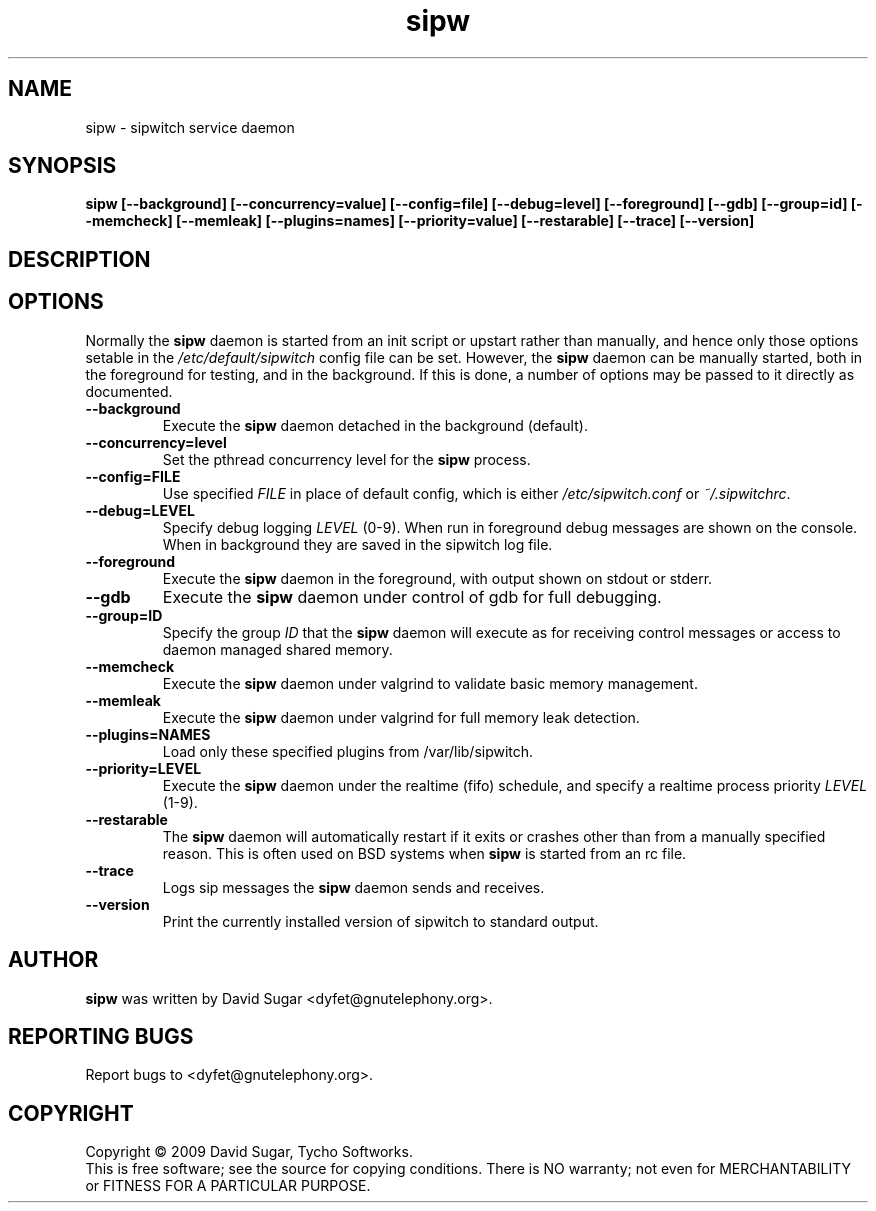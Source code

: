 .\" sipw - sipwitch service daemon.
.\" Copyright (c) 2009 David Sugar <dyfet@gnutelephony.org>
.\"
.\" This manual page is free software; you can redistribute it and/or modify
.\" it under the terms of the GNU General Public License as published by
.\" the Free Software Foundation; either version 3 of the License, or
.\" (at your option) any later version.
.\"
.\" This program is distributed in the hope that it will be useful,
.\" but WITHOUT ANY WARRANTY; without even the implied warranty of
.\" MERCHANTABILITY or FITNESS FOR A PARTICULAR PURPOSE.  See the
.\" GNU General Public License for more details.
.\"
.\" You should have received a copy of the GNU General Public License
.\" along with this program; if not, write to the Free Software
.\" Foundation, Inc.,59 Temple Place - Suite 330, Boston, MA 02111-1307, USA.
.\"
.\" This manual page is written especially for Debian GNU/Linux.
.\"
.TH sipw "8" "December 2009" "GNU SIP Witch" "GNU Telephony"
.SH NAME
sipw \- sipwitch service daemon
.SH SYNOPSIS
.B sipw
.B [--background]
.BI [--concurrency=value]
.BI [--config=file]
.BI [--debug=level]
.B [--foreground]
.B [--gdb]
.BI [--group=id]
.B [--memcheck]
.B [--memleak]
.BI [--plugins=names]
.BI [--priority=value]
.B [--restarable]
.B [--trace]
.B [--version]
.SH DESCRIPTION
.SH OPTIONS
Normally the \fBsipw\fR daemon is started from an init script or upstart
rather than manually, and hence only those options setable in the
.I /etc/default/sipwitch
config file can be set.  However, the \fBsipw\fR daemon can be manually
started, both in the foreground for testing, and in the background.  If
this is done, a number of options may be passed to it directly as documented.
.TP
.B --background
Execute the \fBsipw\fR daemon detached in the background (default).
.TP
.B --concurrency=level
Set the pthread concurrency level for the \fBsipw\fR process.
.TP
.B --config=FILE
Use specified \fIFILE\fR in place of default config, which is either 
\fI/etc/sipwitch.conf\fR or \fI~/.sipwitchrc\fR.
.TP
.B --debug=LEVEL
Specify debug logging \fILEVEL\fR (0-9).  When run in foreground debug
messages are shown on the console.  When in background they are saved in
the sipwitch log file.
.TP
.B --foreground
Execute the \fBsipw\fR daemon in the foreground, with output shown on stdout
or stderr.
.TP
.B --gdb
Execute the \fBsipw\fR daemon under control of gdb for full debugging.
.TP
.B --group=ID
Specify the group \fIID\fR that the \fBsipw\fR daemon will execute as for 
receiving control messages or access to daemon managed shared memory.
.TP
.B --memcheck
Execute the \fBsipw\fR daemon under valgrind to validate basic memory management.
.TP
.B --memleak
Execute the \fBsipw\fR daemon under valgrind for full memory leak detection.
.TP
.B --plugins=NAMES
Load only these specified plugins from /var/lib/sipwitch.
.TP
.BI --priority=LEVEL
Execute the \fBsipw\fR daemon under the realtime (fifo) schedule, and specify
a realtime process priority \fILEVEL\fR (1-9).
.TP
.B --restarable
The \fBsipw\fR daemon will automatically restart if it exits or crashes other
than from a manually specified reason.  This is often used on BSD systems 
when \fBsipw\fR is started from an rc file.
.TP
.B --trace
Logs sip messages the \fBsipw\fR daemon sends and receives.
.TP
.B --version
Print the currently installed version of sipwitch to standard output.
.SH AUTHOR
.B sipw
was written by David Sugar <dyfet@gnutelephony.org>.
.SH "REPORTING BUGS"
Report bugs to <dyfet@gnutelephony.org>.
.SH COPYRIGHT
Copyright \(co 2009 David Sugar, Tycho Softworks.
.br
This is free software; see the source for copying conditions.  There is NO
warranty; not even for MERCHANTABILITY or FITNESS FOR A PARTICULAR
PURPOSE.

